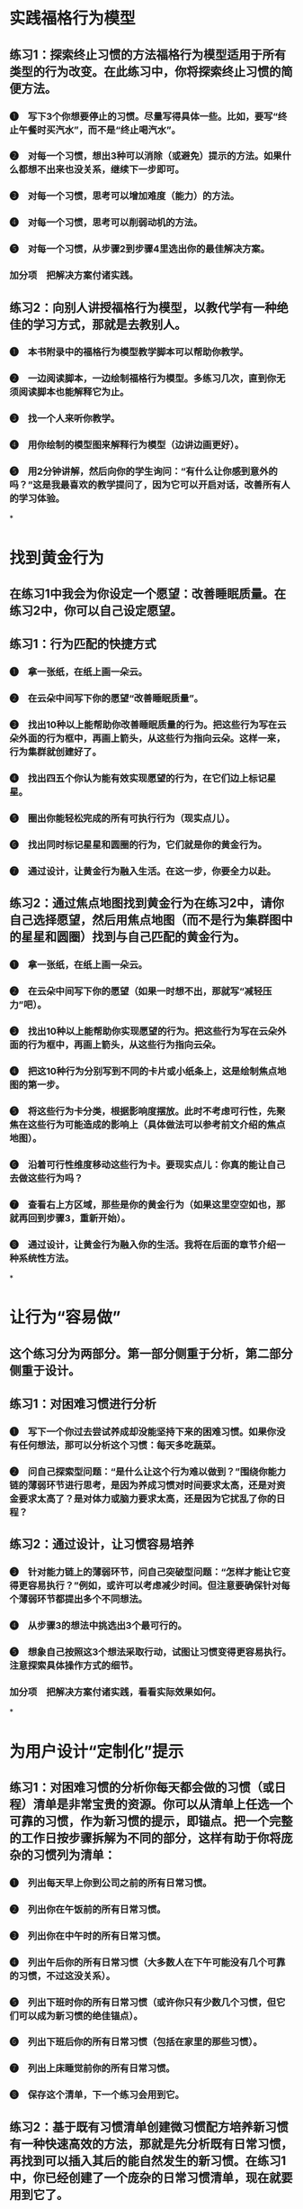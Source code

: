 * 实践福格行为模型
** 练习1：探索终止习惯的方法福格行为模型适用于所有类型的行为改变。在此练习中，你将探索终止习惯的简便方法。
*** ❶　写下3个你想要停止的习惯。尽量写得具体一些。比如，要写“终止午餐时买汽水”，而不是“终止喝汽水”。
*** ❷　对每一个习惯，想出3种可以消除（或避免）提示的方法。如果什么都想不出来也没关系，继续下一步即可。
*** ❸　对每一个习惯，思考可以增加难度（能力）的方法。
*** ❹　对每一个习惯，思考可以削弱动机的方法。
*** ❺　对每一个习惯，从步骤2到步骤4里选出你的最佳解决方案。
*** 加分项　把解决方案付诸实践。
** 练习2：向别人讲授福格行为模型，以教代学有一种绝佳的学习方式，那就是去教别人。
*** ❶　本书附录中的福格行为模型教学脚本可以帮助你教学。
*** ❷　一边阅读脚本，一边绘制福格行为模型。多练习几次，直到你无须阅读脚本也能解释它为止。
*** ❸　找一个人来听你教学。
*** ❹　用你绘制的模型图来解释行为模型（边讲边画更好）。
*** ❺　用2分钟讲解，然后向你的学生询问：“有什么让你感到意外的吗？”这是我最喜欢的教学提问了，因为它可以开启对话，改善所有人的学习体验。
*
* 找到黄金行为
** 在练习1中我会为你设定一个愿望：改善睡眠质量。在练习2中，你可以自己设定愿望。
** 练习1：行为匹配的快捷方式
*** ❶　拿一张纸，在纸上画一朵云。
*** ❷　在云朵中间写下你的愿望“改善睡眠质量”。
*** ❸　找出10种以上能帮助你改善睡眠质量的行为。把这些行为写在云朵外面的行为框中，再画上箭头，从这些行为指向云朵。这样一来，行为集群就创建好了。
*** ❹　找出四五个你认为能有效实现愿望的行为，在它们边上标记星星。
*** ❺　圈出你能轻松完成的所有可执行行为（现实点儿）。
*** ❻　找出同时标记星星和圆圈的行为，它们就是你的黄金行为。
*** ❼　通过设计，让黄金行为融入生活。在这一步，你要全力以赴。
** 练习2：通过焦点地图找到黄金行为在练习2中，请你自己选择愿望，然后用焦点地图（而不是行为集群图中的星星和圆圈）找到与自己匹配的黄金行为。
*** ❶　拿一张纸，在纸上画一朵云。
*** ❷　在云朵中间写下你的愿望（如果一时想不出，那就写“减轻压力”吧）。
*** ❸　找出10种以上能帮助你实现愿望的行为。把这些行为写在云朵外面的行为框中，再画上箭头，从这些行为指向云朵。
*** ❹　把这10种行为分别写到不同的卡片或小纸条上，这是绘制焦点地图的第一步。
*** ❺　将这些行为卡分类，根据影响度摆放。此时不考虑可行性，先聚焦在这些行为可能造成的影响上（具体做法可以参考前文介绍的焦点地图）。
*** ❻　沿着可行性维度移动这些行为卡。要现实点儿：你真的能让自己去做这些行为吗？
*** ❼　查看右上方区域，那些是你的黄金行为（如果这里空空如也，那就再回到步骤3，重新开始）。
*** ❽　通过设计，让黄金行为融入你的生活。我将在后面的章节介绍一种系统性方法。
*
* 让行为“容易做”
** 这个练习分为两部分。第一部分侧重于分析，第二部分侧重于设计。
** 练习1：对困难习惯进行分析
*** ❶　写下一个你过去尝试养成却没能坚持下来的困难习惯。如果你没有任何想法，那可以分析这个习惯：每天多吃蔬菜。
*** ❷　问自己探索型问题：“是什么让这个行为难以做到？”围绕你能力链的薄弱环节进行思考，是因为养成习惯对时间要求太高，还是对资金要求太高了？是对体力或脑力要求太高，还是因为它扰乱了你的日程？
** 练习2：通过设计，让习惯容易培养
*** ❸　针对能力链上的薄弱环节，问自己突破型问题：“怎样才能让它变得更容易执行？”例如，或许可以考虑减少时间。但注意要确保针对每个薄弱环节都提出多个不同想法。
*** ❹　从步骤3的想法中挑选出3个最可行的。
*** ❺　想象自己按照这3个想法采取行动，试图让习惯变得更容易执行。注意探索具体操作方式的细节。
*** 加分项　把解决方案付诸实践，看看实际效果如何。
*
* 为用户设计“定制化”提示
** 练习1：对困难习惯的分析你每天都会做的习惯（或日程）清单是非常宝贵的资源。你可以从清单上任选一个可靠的习惯，作为新习惯的提示，即锚点。把一个完整的工作日按步骤拆解为不同的部分，这样有助于你将庞杂的习惯列为清单：
*** ❶　列出每天早上你到公司之前的所有日常习惯。
*** ❷　列出你在午饭前的所有日常习惯。
*** ❸　列出你在中午时的所有日常习惯。
*** ❹　列出午后你的所有日常习惯（大多数人在下午可能没有几个可靠的习惯，不过这没关系）。
*** ❺　列出下班时你的所有日常习惯（或许你只有少数几个习惯，但它们可以成为新习惯的绝佳锚点）。
*** ❻　列出下班后你的所有日常习惯（包括在家里的那些习惯）。
*** ❼　列出上床睡觉前你的所有日常习惯。
*** ❽　保存这个清单，下一个练习会用到它。
** 练习2：基于既有习惯清单创建微习惯配方培养新习惯有一种快速高效的方法，那就是先分析既有日常习惯，再找到可以插入其后的能自然发生的新习惯。在练习1中，你已经创建了一个庞杂的日常习惯清单，现在就要用到它了。
*** ❶　从习惯清单中找出一个你绝对不会忘记的可靠习惯。
*** ❷　思考有什么新习惯可以很自然地跟在这个习惯后面发生，多想几个。
*** ❸　在步骤2的那些新习惯里挑出你最喜欢的那个，按照“在我……之后，我会……”的格式创建一个微习惯配方。
*** ❹　重复步骤1到步骤3，再挑出两个可靠习惯并再创建两个微习惯配方（同时实践3个习惯能收获更多）。
*** ❺　开始实践你的新习惯（别太严肃也别太紧张，放松点儿，尽情乐在其中吧）。
** 练习3：创建“珍珠习惯”，将不利变有利这个练习是为了在困局中将不利变有利。
*** ❶　至少列出经常困扰你的10件事（排长队、摩托车的噪声、邻居家的狗狂吠等）。
*** ❷　选出清单上出现得最频繁、最烦人的事项。
*** ❸　探索在烦恼之后你可以做的新的、有益的习惯，提出至少5个选项。
*** ❹　在步骤3的结果里挑选出你的最佳选项，并为之创建一个微习惯配方。例如，在我发现自己必须排长队之后，我会练习单腿站立，然后再换条腿继续。
*** ❺　开始实践你的“珍珠习惯”（留意烦恼程度的变化）。
*
* 感受发光
** 练习1：庆祝的不同方式这个练习可以帮助你找到微成功的庆祝方法。试试这些选项，看有哪些是适合自己的。如果你还需要更多灵感，可以翻到本书末尾，参考附录部分的内容。
*** 你喜爱的歌曲
**** 想一首能够让你感到快乐、成功和乐观的歌曲。
**** 哼唱几句歌词，以此来庆祝微成功。
*** 身体动作探索
**** 能让你感到快乐和成功的身体动作。这可能包括挥舞拳头、跳一小段舞，或者就点点头表示肯定。
**** 找到能帮助你感觉发光的身体动作，练习将它用于固化习惯。
*** 口头表达
**** 寻找可以让你感觉快乐和成功的短语。有些人会说：“哟嚯！”有些人会说：“真棒！”
**** 多探索一些选择，至少要找到一种可以让你感到发光的口头表达。
*** 声音效果
**** 寻找可以帮助你感受到积极情绪的声音，人群的欢呼声、嘹亮的小号声，或是老虎机中奖的声音。
**** 选一个你喜欢的声音，练习将它用于固化习惯。
*** 形象化
**** 有些人会用想象力来创造发光的感觉。
**** 这可能比前4种方式更难以操作，但它更灵活，因为可以在任何地方开展，效果也更好。
**** 花几分钟想象可以让自己感到高兴和成功的场景，孩子们的笑脸、与狗狗玩耍、最喜爱的海滩上温暖的沙子。
*** 列一个清单，任何适合你的场景都行。
**** 探索这些选择，从中找一个看似最容易想象也最有效的场景。就用这个形象化的方式来庆祝你的微成功吧！
** 练习2：尝试“庆祝闪电战”这个练习你一定要尝试一次，你可以把它纳入既有日程，它能带来额外的收获。
*** ❶　找到家里或办公室里最不整洁的地方。
*** ❷　设定倒计时3分钟。
*** ❸　每完成一项清理工作之后，立刻为自己庆祝。
*** ❹　继续清理和庆祝。
*** ❺　3分钟结束后，停下来，专注于自己的感受。你的情绪发生了什么变化？你学到了什么？
** 练习3：提醒自己，成效最佳的改变源自感觉良好我们在前面的章节介绍过这个练习。如果你之前没做，可以现在尝试一下。这个简单的练习可以帮助你记住，成效最佳的改变源自感觉良好，而非感觉糟糕。
*** ❶　“我在感觉良好（而非感觉糟糕）的状态下进行改变，效果最佳”，将这句话写在一张小纸片上。
*** ❷　将纸片贴在浴室的镜子上，或其他你常看见的地方。
*** ❸　经常念这句话。
*** ❹　注意观察这句话对你和你身边人的生活产生的影响。
*
* 改变的技巧
** 练习1：学习掌握改变的技巧在此练习中，我希望你将自己学习其他技巧的方法跟学习改变技巧联系起来。
*** ❶　列出你已学会的至少5项技巧，如开车、说法语或是使用Photoshop软件之类的技巧。
*** ❷　记下你为了学习这些技巧所做的事情，即请教老师、从简单的事开始做起，以及每日练习之类的方法。我建议你至少用5分钟时间思考并做好笔记。
*** ❸　仔细阅读自己的笔记，思考如何使用这些方法来学习改变的技巧。
** 练习2：练习行为加工技巧摸清楚自己能一次养成多少个习惯，是行为加工技巧的关键之一。在本练习中你要探索的就是这一点。你要尝试一次培养6个习惯，以此来找出你同时培养多个习惯的能力限度。
*** ❶　使用至今为止在本书中学到的一切，创建6份新习惯配方。你可以在附录中找到灵感。
*** ❷　为每个配方写一张文摘卡。
*** ❸　每个配方上的行为都是微小的。如果不够微小，那就缩小它的规模。
*** ❹　确保每个配方的锚点都是具体而独特的。加分项是明确每个锚点的最后动作。
*** ❺　坚持实践这6个新习惯一星期，可以根据需要修改和演练。如果不喜欢某个新习惯，可以换成别的。
*** ❻　一星期后，回顾反思你对自己和微习惯策略有哪些更新的了解。在继续前进时，留下你最喜欢的新习惯即可，其他的就随它去吧。要想做好这个练习，你需要重新设计情境并进行演练，而这就是接下来两个练习的重点。
** 练习3：练习情境设计技巧这项技巧依靠重新设计情境来帮助你完成想要的生活改变。
*** ❶　逐个查看行为加工练习中输出的新习惯配方。
*** ❷　逐个分析这些习惯，找到可以重新设计情境并让它们变得易于执行的方法。
** 练习4：练习循序渐进技巧演练新习惯并每次都为此庆祝，就是一项重要的循序渐进技巧。如下就是这样的一个练习。
*** ❶　查看你为微习惯创建的6个配方。
*** ❷　针对每个配方，执行锚点行为及其新习惯。
*** ❸　在执行新习惯的过程中或结束后立刻进行庆祝。
*** ❹　重复这个行为序列7～10次。
*** ❺　尽量避免在演练习惯时感觉尴尬。记住，体育、商业演讲和更多领域的顶尖选手都经历过练习才成功的，这也是你在行为改变领域成为顶尖选手的方式。
** 练习5：练习心态调整技巧心态调整技巧的关键就是要能够欣然接受自己每次只完成微小行为。可以只清洁牙齿或只做两个俯卧撑。这个练习就是为了帮助你适应这种理念。
*** ❶　任选一个你定期执行的新习惯。如果想不出来，那就选择清洁牙齿吧。
*** ❷　下一次你要执行新习惯的时候，故意只做最微小版本的量，要抵制住加量的诱惑。
*** ❸　为自己有意地保持了微习惯还欣然接受它而庆祝。
*** ❹　至少连续3天重复这么做，以便能形成认可即便做出最微小的改变也很好的心态。你需要能够接受自己在履行习惯时偶尔减小规模的做法，这样才能长期坚持履行习惯。
** 练习6：练习自我洞察技巧找出生活中拥有最大意义的最小改变，是自我洞察技巧的关键之一。我认为这个练习是目前所有练习当中最困难的一个，这也是我把它留到最后的原因。
*** ❶　列出一个对你来说最重要的生活目标，比如做一个好妈妈或是培养同情心。
*** ❷　花3分钟时间思考在此领域你能做到的且很有意义的最简单的单次行为。
*** ❸　重复步骤2，但这一次是要思考在此领域对你而言最有意义的、最微小的新习惯。
*** 加分项　决定你会把步骤2和步骤3中的哪些项目付诸实践。
*
* 逐步消灭坏习惯
** 你可以按照任何顺序开展下面的3个练习。
** 练习1：创建用以终止坏习惯的行为集群选择一个你自己没有的坏习惯。为什么？因为这样能削弱它带给你的威胁感，你也能了解更多事情。
*** ❶　假装你拥有这个坏习惯。
*** ❷　绘制行为集群。
*** ❸　在云朵中间写下概括型习惯。
*** ❹　在云朵的周围写下至少10个具体习惯。这需要发挥想象力。
*** ❺　检视行为集群，从中选出两三个最简单的具体习惯。注意：通过创建虚构行为集群的方式，你可以打磨技巧。这样等你将这个方法真正用于生活中的真实挑战时，你将会更加自信、恐惧感更弱，且更加高效。
** 练习2：在一天内移除提示
*** ❶　选一个你常用的社交媒体App或体育App。
*** ❷　找到设置菜单，关闭通知功能。
*** ❸　观察接下来的24小时内会发生些什么（以及没有发生什么）。注意：如果你发现没有消息通知让生活变得更好了，那就继续关闭通知功能吧。如果情况变糟糕了，那就再把通知功能打开。无论是哪种情况，你都能了解一些事情。
** 练习3：替换习惯，并用庆祝的方式来促进坚持
*** ❶　找一个新垃圾桶。
*** ❷　把新垃圾桶放到办公室里，摆在和你惯用的垃圾桶位置不同的地方。
*** ❸　告诉自己，要使用新垃圾桶，而不是惯用的那个垃圾桶。
*** ❹　当你收到提示要丢弃或回收某些物品的时候，使用新垃圾桶，而不是旧垃圾桶。一开始，你可能无法自如地做到这一点。如果你想快速促成转变，那请跳到步骤5。
*** ❺　反复演练使用新垃圾桶7～10次，而且每一次都要进行庆祝。要感受到“发光”。
*** ❻　结束练习后，注意观察新习惯的执行情况。留意习惯转变的方式，替换习惯时的感觉至关重要，因为这个练习的目的就在于此。注意：如果你忘了使用新垃圾桶，那就结合庆祝环节多演练几次。（在你演练了几天之后，如果你想回归到旧习惯，那也是可以的。）
*
* 群体行为设计
** 练习1：分享行为设计的基础知识
*** ❶　让工作团队或家人给你30分钟时间，听你讲讲斯坦福大学的科学家发明的新事物。
*** ❷　分发行为集群工作表，或者让他们自己画一个。
*** ❸　让大家在云朵上写下一个愿望。
*** ❹　让他们想出至少10个有助于实现愿望的行为。给他们大概5分钟时间，但你或许需要引导他们。
*** ❺　让大家给最有助于实现愿望的5个行为评星级。
*** ❻　让大家给他们能做到的那些行为画圈。又有星又有圈的就是他们的黄金行为，解释清楚其含义。
*** ❼　让大家分享他们的黄金行为，一起探讨怎样付诸实践。如果要继续设计新习惯，那就帮助团队学会使用微习惯策略。
** 练习2：用行为设计共同解决问题
*** ❶　让工作团队或家人给你30分钟时间，听你讲讲斯坦福大学的科学家发明的新事物。
*** ❷　让大家想出他们共同的愿望。比如，工作团队可能想要更高效的会议，家人可能想要更高质量的晚间时光。
*** ❸　从步骤2中选出一个愿望，确保所有人都能理解它的含义。
*** ❹　让所有人按流程找出群体愿望的黄金行为。（参考上一个练习的步骤2到步骤6。）
*** ❺　让大家分享一到两个黄金行为。（写下来以便所有人都能看见。）
*** ❻　审视你们写下的这份清单。向团队或家人询问：作为一个群体，怎样才能让每个黄金行为都变成现实。进行讨论并制订计划。
** 练习3：凝聚团队共识，选定要改变的行为
*** ❶　在召集团队之前先明确你们团队的愿望是什么。对工作团队来说，愿望可能是更积极的沟通，或是在真正重要的项目上取得进展。
*** ❷　自行挥舞魔法棒，找出一组行为（或者找人帮你出主意）。
*** ❸　仔细检查确认这些行为足够具体，再把它们写下来，每张卡片上只写一个行为。
*** ❹　召集团队，并向团队阐明愿望。
*** ❺　分发行为卡片，尽量平均分配。
*** ❻　参照本章所述，带领大家完成焦点地图环节。
*** ❼　等团队明确划出右上角的那一小组行为（黄金行为）之后，询问团队如何将这些行为付诸实践。
*** ❽　进行讨论并制订计划。